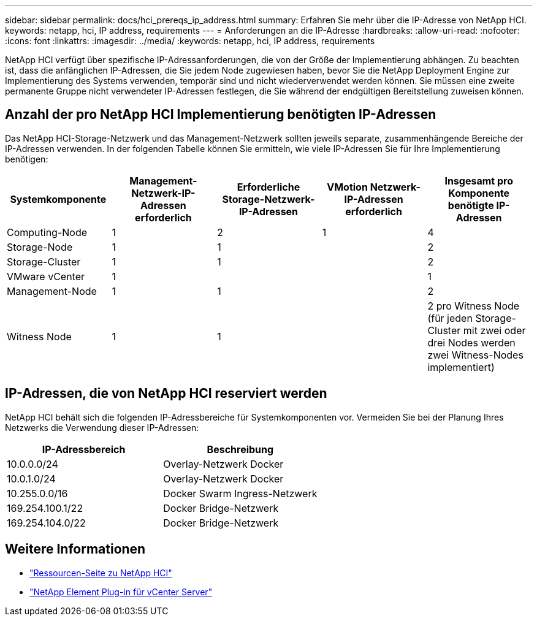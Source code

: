 ---
sidebar: sidebar 
permalink: docs/hci_prereqs_ip_address.html 
summary: Erfahren Sie mehr über die IP-Adresse von NetApp HCI. 
keywords: netapp, hci, IP address, requirements 
---
= Anforderungen an die IP-Adresse
:hardbreaks:
:allow-uri-read: 
:nofooter: 
:icons: font
:linkattrs: 
:imagesdir: ../media/
:keywords: netapp, hci, IP address, requirements


[role="lead"]
NetApp HCI verfügt über spezifische IP-Adressanforderungen, die von der Größe der Implementierung abhängen. Zu beachten ist, dass die anfänglichen IP-Adressen, die Sie jedem Node zugewiesen haben, bevor Sie die NetApp Deployment Engine zur Implementierung des Systems verwenden, temporär sind und nicht wiederverwendet werden können. Sie müssen eine zweite permanente Gruppe nicht verwendeter IP-Adressen festlegen, die Sie während der endgültigen Bereitstellung zuweisen können.



== Anzahl der pro NetApp HCI Implementierung benötigten IP-Adressen

Das NetApp HCI-Storage-Netzwerk und das Management-Netzwerk sollten jeweils separate, zusammenhängende Bereiche der IP-Adressen verwenden. In der folgenden Tabelle können Sie ermitteln, wie viele IP-Adressen Sie für Ihre Implementierung benötigen:

|===
| Systemkomponente | Management-Netzwerk-IP-Adressen erforderlich | Erforderliche Storage-Netzwerk-IP-Adressen | VMotion Netzwerk-IP-Adressen erforderlich | Insgesamt pro Komponente benötigte IP-Adressen 


| Computing-Node | 1 | 2 | 1 | 4 


| Storage-Node | 1 | 1 |  | 2 


| Storage-Cluster | 1 | 1 |  | 2 


| VMware vCenter | 1 |  |  | 1 


| Management-Node | 1 | 1 |  | 2 


| Witness Node | 1 | 1 |  | 2 pro Witness Node (für jeden Storage-Cluster mit zwei oder drei Nodes werden zwei Witness-Nodes implementiert) 
|===


== IP-Adressen, die von NetApp HCI reserviert werden

NetApp HCI behält sich die folgenden IP-Adressbereiche für Systemkomponenten vor. Vermeiden Sie bei der Planung Ihres Netzwerks die Verwendung dieser IP-Adressen:

|===
| IP-Adressbereich | Beschreibung 


| 10.0.0.0/24 | Overlay-Netzwerk Docker 


| 10.0.1.0/24 | Overlay-Netzwerk Docker 


| 10.255.0.0/16 | Docker Swarm Ingress-Netzwerk 


| 169.254.100.1/22 | Docker Bridge-Netzwerk 


| 169.254.104.0/22 | Docker Bridge-Netzwerk 
|===
[discrete]
== Weitere Informationen

* https://www.netapp.com/hybrid-cloud/hci-documentation/["Ressourcen-Seite zu NetApp HCI"^]
* https://docs.netapp.com/us-en/vcp/index.html["NetApp Element Plug-in für vCenter Server"^]

